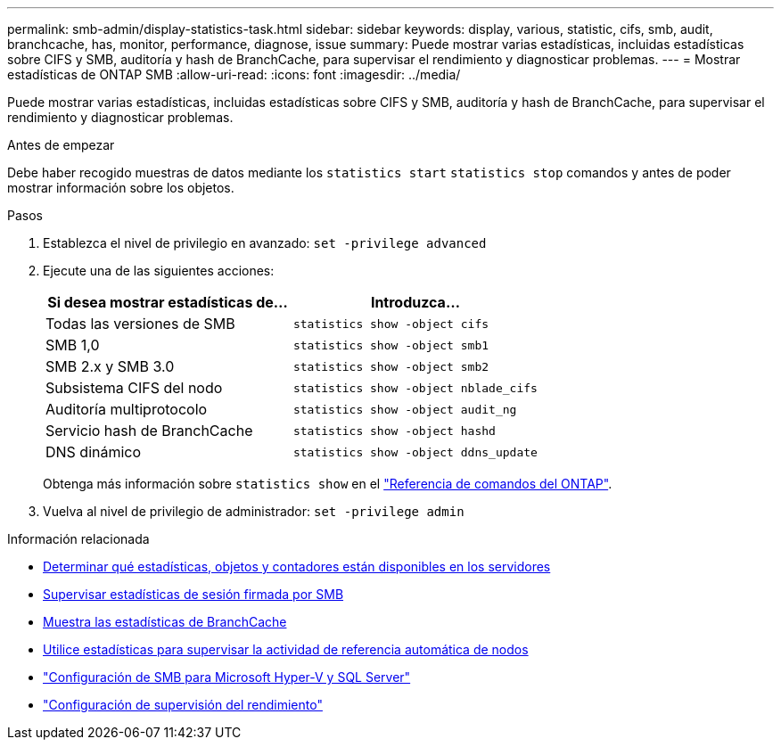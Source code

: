 ---
permalink: smb-admin/display-statistics-task.html 
sidebar: sidebar 
keywords: display, various, statistic, cifs, smb, audit, branchcache, has, monitor, performance, diagnose, issue 
summary: Puede mostrar varias estadísticas, incluidas estadísticas sobre CIFS y SMB, auditoría y hash de BranchCache, para supervisar el rendimiento y diagnosticar problemas. 
---
= Mostrar estadísticas de ONTAP SMB
:allow-uri-read: 
:icons: font
:imagesdir: ../media/


[role="lead"]
Puede mostrar varias estadísticas, incluidas estadísticas sobre CIFS y SMB, auditoría y hash de BranchCache, para supervisar el rendimiento y diagnosticar problemas.

.Antes de empezar
Debe haber recogido muestras de datos mediante los `statistics start` `statistics stop` comandos y antes de poder mostrar información sobre los objetos.

.Pasos
. Establezca el nivel de privilegio en avanzado: `set -privilege advanced`
. Ejecute una de las siguientes acciones:
+
|===
| Si desea mostrar estadísticas de... | Introduzca... 


 a| 
Todas las versiones de SMB
 a| 
`statistics show -object cifs`



 a| 
SMB 1,0
 a| 
`statistics show -object smb1`



 a| 
SMB 2.x y SMB 3.0
 a| 
`statistics show -object smb2`



 a| 
Subsistema CIFS del nodo
 a| 
`statistics show -object nblade_cifs`



 a| 
Auditoría multiprotocolo
 a| 
`statistics show -object audit_ng`



 a| 
Servicio hash de BranchCache
 a| 
`statistics show -object hashd`



 a| 
DNS dinámico
 a| 
`statistics show -object ddns_update`

|===
+
Obtenga más información sobre `statistics show` en el link:https://docs.netapp.com/us-en/ontap-cli/statistics-show.html["Referencia de comandos del ONTAP"^].

. Vuelva al nivel de privilegio de administrador: `set -privilege admin`


.Información relacionada
* xref:determine-statistics-objects-counters-available-task.adoc[Determinar qué estadísticas, objetos y contadores están disponibles en los servidores]
* xref:monitor-signed-session-statistics-task.adoc[Supervisar estadísticas de sesión firmada por SMB]
* xref:display-branchcache-statistics-task.adoc[Muestra las estadísticas de BranchCache]
* xref:statistics-monitor-automatic-node-referral-task.adoc[Utilice estadísticas para supervisar la actividad de referencia automática de nodos]
* link:../smb-hyper-v-sql/index.html["Configuración de SMB para Microsoft Hyper-V y SQL Server"]
* link:../performance-config/index.html["Configuración de supervisión del rendimiento"]

